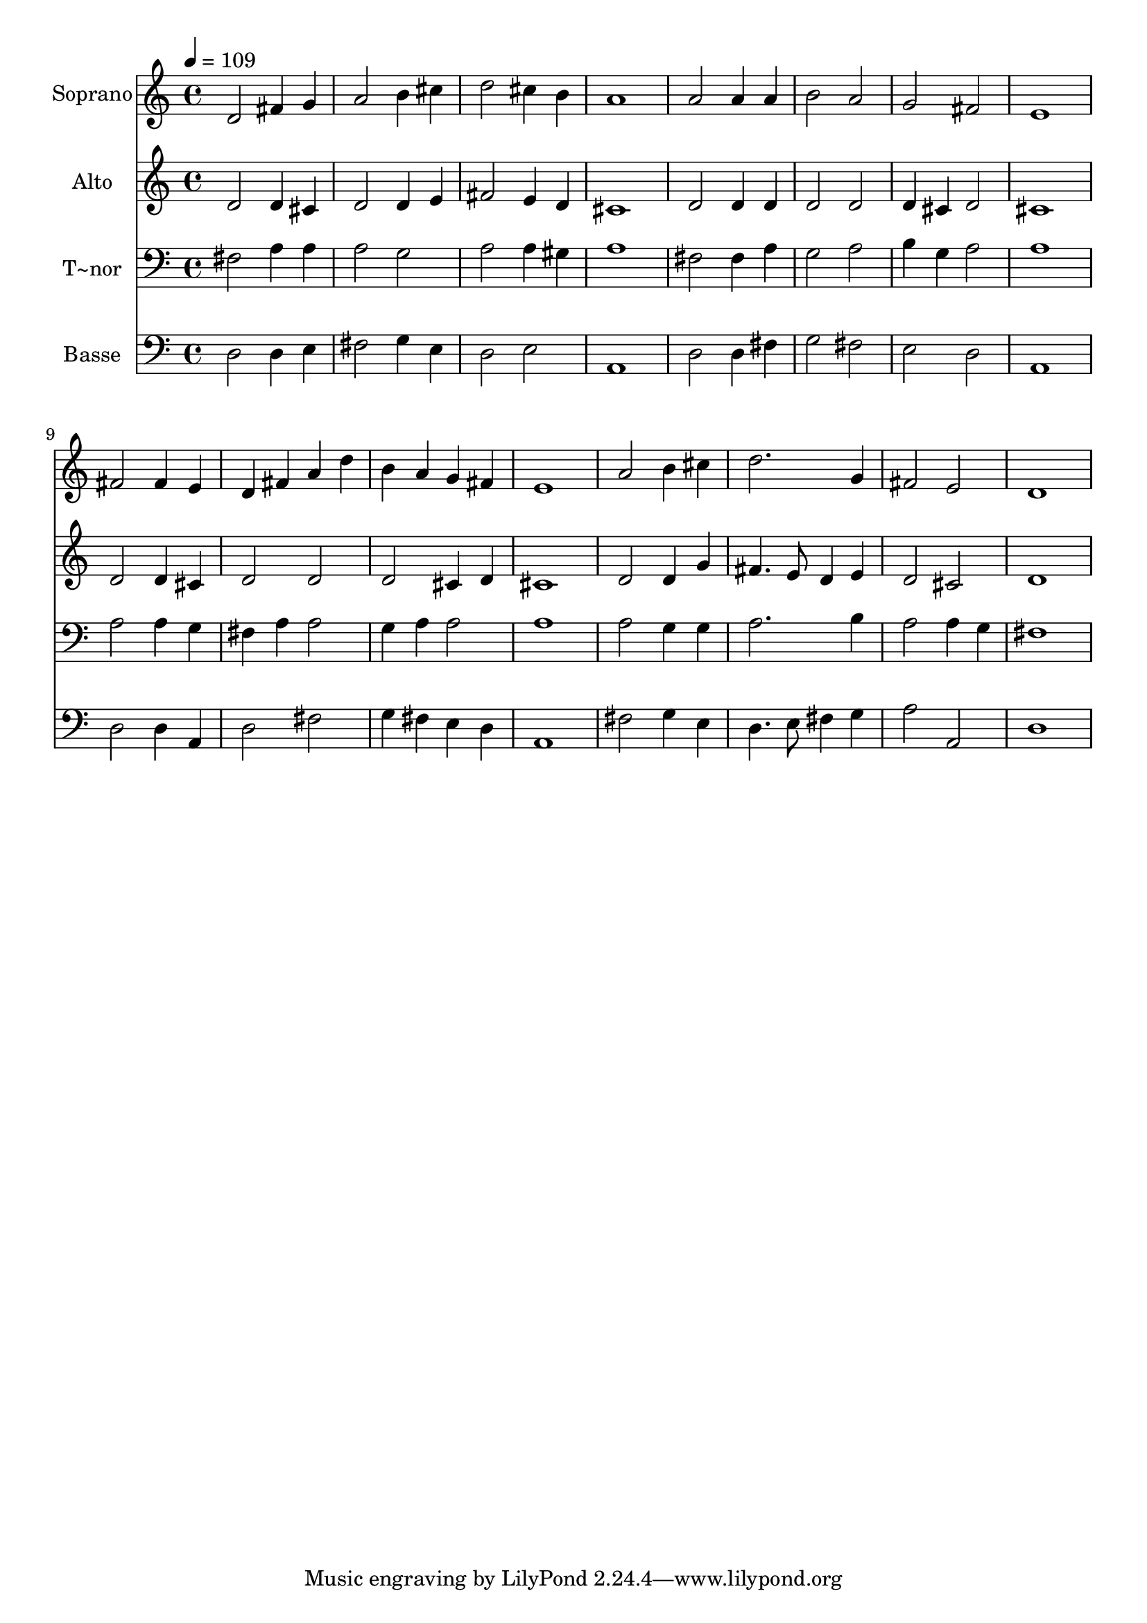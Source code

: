 % Lily was here -- automatically converted by /usr/bin/midi2ly from 507.mid
\version "2.14.0"

\layout {
  \context {
    \Voice
    \remove "Note_heads_engraver"
    \consists "Completion_heads_engraver"
    \remove "Rest_engraver"
    \consists "Completion_rest_engraver"
  }
}

trackAchannelA = {
  
  \time 4/4 
  
  \tempo 4 = 109 
  
}

trackA = <<
  \context Voice = voiceA \trackAchannelA
>>


trackBchannelA = {
  
  \set Staff.instrumentName = "Soprano"
  
}

trackBchannelB = \relative c {
  d'2 fis4 g 
  | % 2
  a2 b4 cis 
  | % 3
  d2 cis4 b 
  | % 4
  a1 
  | % 5
  a2 a4 a 
  | % 6
  b2 a 
  | % 7
  g fis 
  | % 8
  e1 
  | % 9
  fis2 fis4 e 
  | % 10
  d fis a d 
  | % 11
  b a g fis 
  | % 12
  e1 
  | % 13
  a2 b4 cis 
  | % 14
  d2. g,4 
  | % 15
  fis2 e 
  | % 16
  d1 
  | % 17
  
}

trackB = <<
  \context Voice = voiceA \trackBchannelA
  \context Voice = voiceB \trackBchannelB
>>


trackCchannelA = {
  
  \set Staff.instrumentName = "Alto"
  
}

trackCchannelC = \relative c {
  d'2 d4 cis 
  | % 2
  d2 d4 e 
  | % 3
  fis2 e4 d 
  | % 4
  cis1 
  | % 5
  d2 d4 d 
  | % 6
  d2 d 
  | % 7
  d4 cis d2 
  | % 8
  cis1 
  | % 9
  d2 d4 cis 
  | % 10
  d2 d 
  | % 11
  d cis4 d 
  | % 12
  cis1 
  | % 13
  d2 d4 g 
  | % 14
  fis4. e8 d4 e 
  | % 15
  d2 cis 
  | % 16
  d1 
  | % 17
  
}

trackC = <<
  \context Voice = voiceA \trackCchannelA
  \context Voice = voiceB \trackCchannelC
>>


trackDchannelA = {
  
  \set Staff.instrumentName = "T~nor"
  
}

trackDchannelC = \relative c {
  fis2 a4 a 
  | % 2
  a2 g 
  | % 3
  a a4 gis 
  | % 4
  a1 
  | % 5
  fis2 fis4 a 
  | % 6
  g2 a 
  | % 7
  b4 g a2 
  | % 8
  a1 
  | % 9
  a2 a4 g 
  | % 10
  fis a a2 
  | % 11
  g4 a a2 
  | % 12
  a1 
  | % 13
  a2 g4 g 
  | % 14
  a2. b4 
  | % 15
  a2 a4 g 
  | % 16
  fis1 
  | % 17
  
}

trackD = <<

  \clef bass
  
  \context Voice = voiceA \trackDchannelA
  \context Voice = voiceB \trackDchannelC
>>


trackEchannelA = {
  
  \set Staff.instrumentName = "Basse"
  
}

trackEchannelC = \relative c {
  d2 d4 e 
  | % 2
  fis2 g4 e 
  | % 3
  d2 e 
  | % 4
  a,1 
  | % 5
  d2 d4 fis 
  | % 6
  g2 fis 
  | % 7
  e d 
  | % 8
  a1 
  | % 9
  d2 d4 a 
  | % 10
  d2 fis 
  | % 11
  g4 fis e d 
  | % 12
  a1 
  | % 13
  fis'2 g4 e 
  | % 14
  d4. e8 fis4 g 
  | % 15
  a2 a, 
  | % 16
  d1 
  | % 17
  
}

trackE = <<

  \clef bass
  
  \context Voice = voiceA \trackEchannelA
  \context Voice = voiceB \trackEchannelC
>>


\score {
  <<
    \context Staff=trackB \trackA
    \context Staff=trackB \trackB
    \context Staff=trackC \trackA
    \context Staff=trackC \trackC
    \context Staff=trackD \trackA
    \context Staff=trackD \trackD
    \context Staff=trackE \trackA
    \context Staff=trackE \trackE
  >>
  \layout {}
  \midi {}
}

